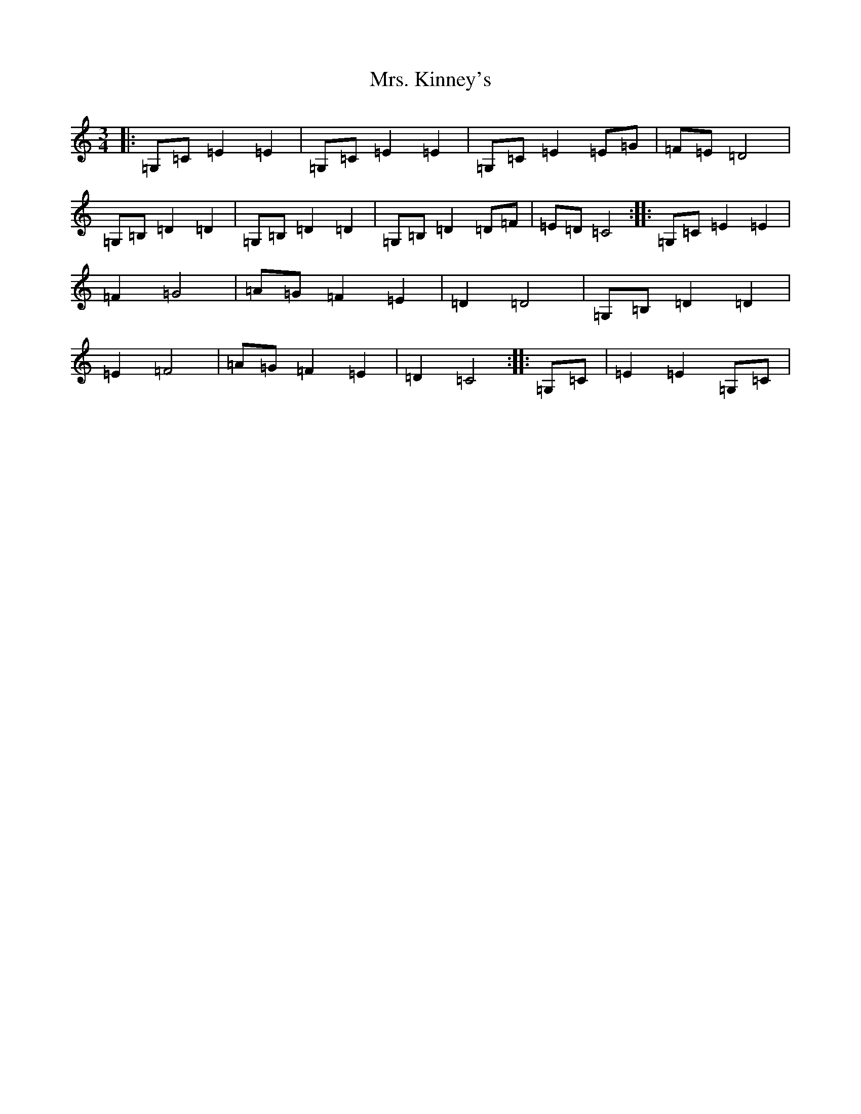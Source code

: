 X: 19369
T: Mrs. Kinney's
S: https://thesession.org/tunes/480#setting13376
Z: D Major
R: waltz
M:3/4
L:1/8
K: C Major
|:=G,=C=E2=E2|=G,=C=E2=E2|=G,=C=E2=E=G|=F=E=D4|=G,=B,=D2=D2|=G,=B,=D2=D2|=G,=B,=D2=D=F|=E=D=C4:||:=G,=C=E2=E2|=F2=G4|=A=G=F2=E2|=D2=D4|=G,=B,=D2=D2|=E2=F4|=A=G=F2=E2|=D2=C4:||:=G,=C|=E2=E2=G,=C|